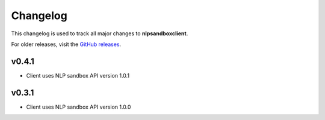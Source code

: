*********
Changelog
*********

This changelog is used to track all major changes to **nlpsandboxclient**.

For older releases, visit the `GitHub releases`_.

.. _Github releases: https://github.com/nlpsandbox/nlpsandbox-client/releases

v0.4.1
------
- Client uses NLP sandbox API version 1.0.1

v0.3.1
------
- Client uses NLP sandbox API version 1.0.0
